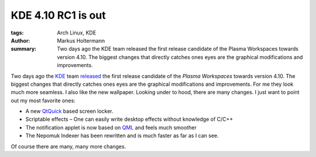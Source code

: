 ===================
KDE 4.10 RC1 is out
===================

:tags: Arch Linux, KDE
:author: Markus Holtermann
:summary: Two days ago the KDE team released the first release candidate of the
   Plasma Workspaces towards version 4.10. The biggest changes that directly
   catches ones eyes are the graphical modifications and improvements.


Two days ago the `KDE`_ team `released`_ the first release candidate of the
*Plasma Workspaces* towards version 4.10. The biggest changes that directly
catches ones eyes are the graphical modifications and improvements. For me they
look much more seamless. I also like the new wallpaper. Looking under to hood,
there are many changes. I just want to point out my most favorite ones:

* A new `QtQuick`_ based screen locker.
* Scriptable effects – One can easily write desktop effects without knowledge of
  C/C++
* The notification applet is now based on `QML`_ and feels much smoother
* The Nepomuk Indexer has been rewritten and is much faster as far as I can see.


Of course there are many, many more changes.

.. gallery::
   :small: 1

   .. image:: kde410tb.png
      :alt: KDE 4.10 RC1


.. _KDE: http://kde.org/
.. _released: http://kde.org/announcements/announce-4.10-rc1.php
.. _QtQuick: http://qt.digia.com/Product/qt-quick/
.. _QML: http://en.wikipedia.org/wiki/QML
